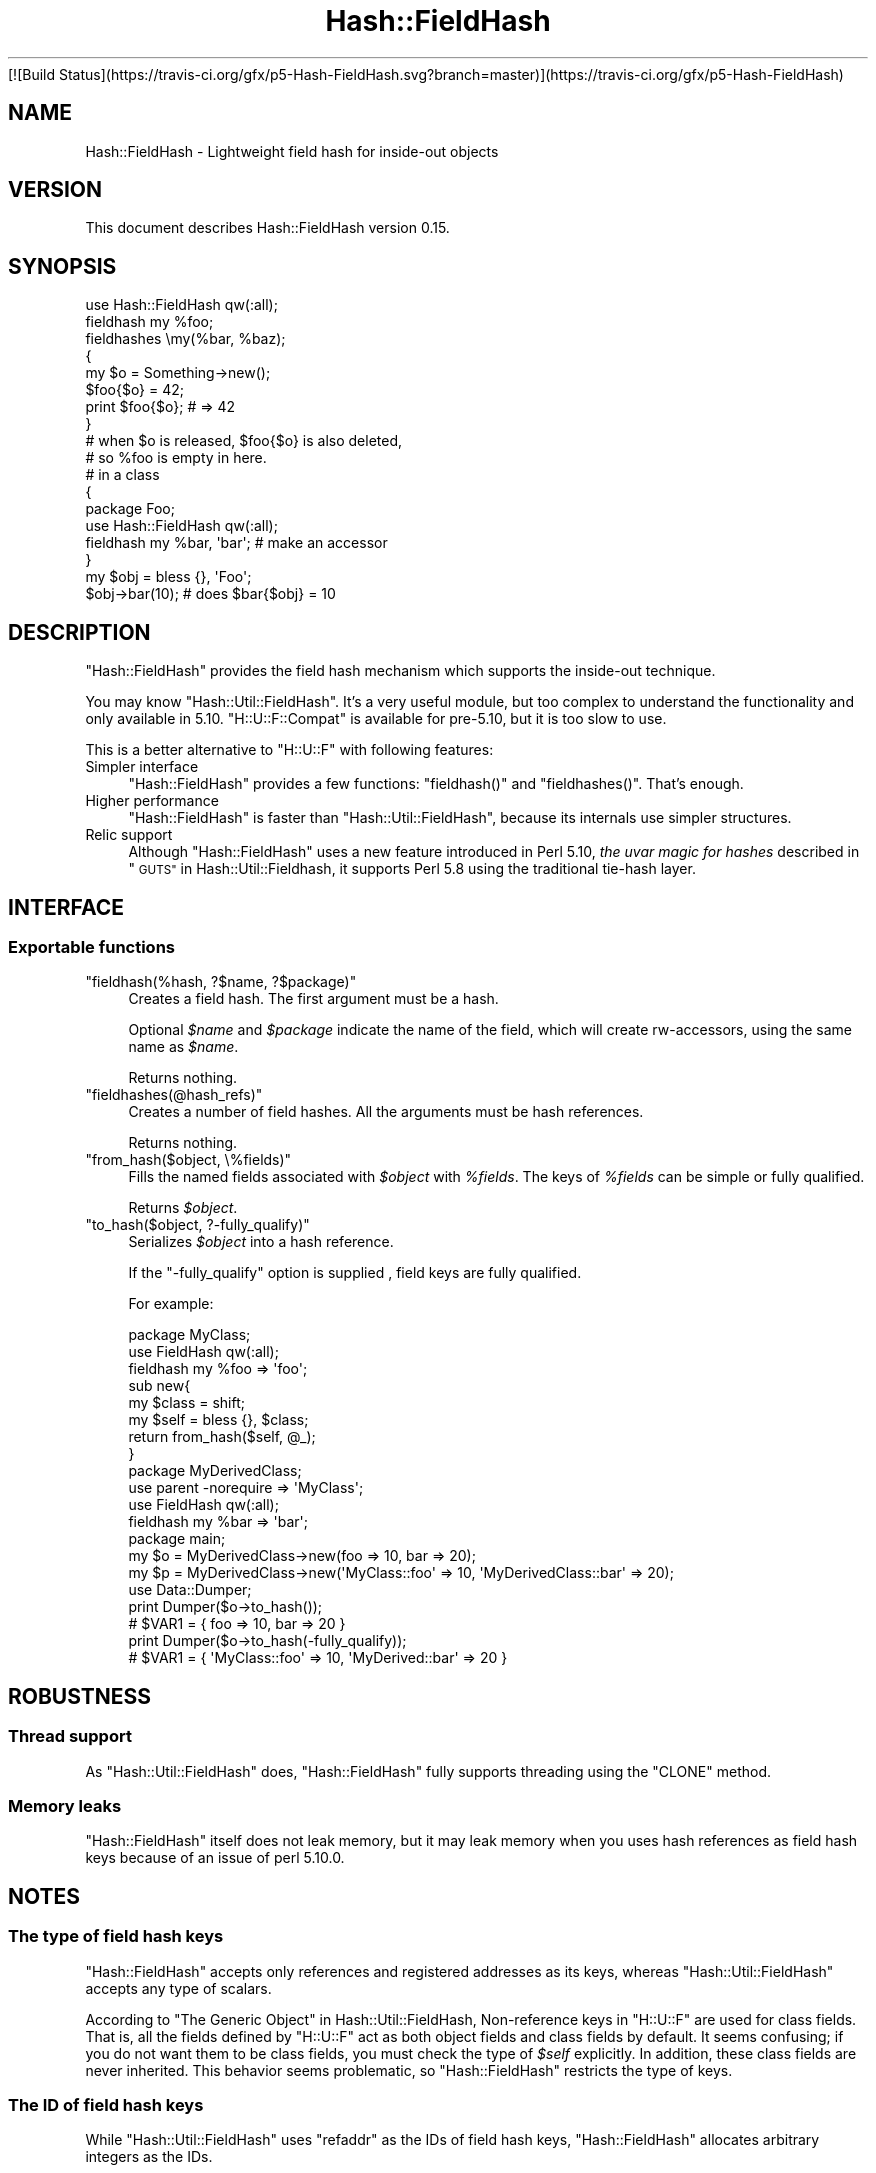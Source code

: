 .\" Automatically generated by Pod::Man 4.09 (Pod::Simple 3.35)
.\"
.\" Standard preamble:
.\" ========================================================================
.de Sp \" Vertical space (when we can't use .PP)
.if t .sp .5v
.if n .sp
..
.de Vb \" Begin verbatim text
.ft CW
.nf
.ne \\$1
..
.de Ve \" End verbatim text
.ft R
.fi
..
.\" Set up some character translations and predefined strings.  \*(-- will
.\" give an unbreakable dash, \*(PI will give pi, \*(L" will give a left
.\" double quote, and \*(R" will give a right double quote.  \*(C+ will
.\" give a nicer C++.  Capital omega is used to do unbreakable dashes and
.\" therefore won't be available.  \*(C` and \*(C' expand to `' in nroff,
.\" nothing in troff, for use with C<>.
.tr \(*W-
.ds C+ C\v'-.1v'\h'-1p'\s-2+\h'-1p'+\s0\v'.1v'\h'-1p'
.ie n \{\
.    ds -- \(*W-
.    ds PI pi
.    if (\n(.H=4u)&(1m=24u) .ds -- \(*W\h'-12u'\(*W\h'-12u'-\" diablo 10 pitch
.    if (\n(.H=4u)&(1m=20u) .ds -- \(*W\h'-12u'\(*W\h'-8u'-\"  diablo 12 pitch
.    ds L" ""
.    ds R" ""
.    ds C` ""
.    ds C' ""
'br\}
.el\{\
.    ds -- \|\(em\|
.    ds PI \(*p
.    ds L" ``
.    ds R" ''
.    ds C`
.    ds C'
'br\}
.\"
.\" Escape single quotes in literal strings from groff's Unicode transform.
.ie \n(.g .ds Aq \(aq
.el       .ds Aq '
.\"
.\" If the F register is >0, we'll generate index entries on stderr for
.\" titles (.TH), headers (.SH), subsections (.SS), items (.Ip), and index
.\" entries marked with X<> in POD.  Of course, you'll have to process the
.\" output yourself in some meaningful fashion.
.\"
.\" Avoid warning from groff about undefined register 'F'.
.de IX
..
.if !\nF .nr F 0
.if \nF>0 \{\
.    de IX
.    tm Index:\\$1\t\\n%\t"\\$2"
..
.    if !\nF==2 \{\
.        nr % 0
.        nr F 2
.    \}
.\}
.\"
.\" Accent mark definitions (@(#)ms.acc 1.5 88/02/08 SMI; from UCB 4.2).
.\" Fear.  Run.  Save yourself.  No user-serviceable parts.
.    \" fudge factors for nroff and troff
.if n \{\
.    ds #H 0
.    ds #V .8m
.    ds #F .3m
.    ds #[ \f1
.    ds #] \fP
.\}
.if t \{\
.    ds #H ((1u-(\\\\n(.fu%2u))*.13m)
.    ds #V .6m
.    ds #F 0
.    ds #[ \&
.    ds #] \&
.\}
.    \" simple accents for nroff and troff
.if n \{\
.    ds ' \&
.    ds ` \&
.    ds ^ \&
.    ds , \&
.    ds ~ ~
.    ds /
.\}
.if t \{\
.    ds ' \\k:\h'-(\\n(.wu*8/10-\*(#H)'\'\h"|\\n:u"
.    ds ` \\k:\h'-(\\n(.wu*8/10-\*(#H)'\`\h'|\\n:u'
.    ds ^ \\k:\h'-(\\n(.wu*10/11-\*(#H)'^\h'|\\n:u'
.    ds , \\k:\h'-(\\n(.wu*8/10)',\h'|\\n:u'
.    ds ~ \\k:\h'-(\\n(.wu-\*(#H-.1m)'~\h'|\\n:u'
.    ds / \\k:\h'-(\\n(.wu*8/10-\*(#H)'\z\(sl\h'|\\n:u'
.\}
.    \" troff and (daisy-wheel) nroff accents
.ds : \\k:\h'-(\\n(.wu*8/10-\*(#H+.1m+\*(#F)'\v'-\*(#V'\z.\h'.2m+\*(#F'.\h'|\\n:u'\v'\*(#V'
.ds 8 \h'\*(#H'\(*b\h'-\*(#H'
.ds o \\k:\h'-(\\n(.wu+\w'\(de'u-\*(#H)/2u'\v'-.3n'\*(#[\z\(de\v'.3n'\h'|\\n:u'\*(#]
.ds d- \h'\*(#H'\(pd\h'-\w'~'u'\v'-.25m'\f2\(hy\fP\v'.25m'\h'-\*(#H'
.ds D- D\\k:\h'-\w'D'u'\v'-.11m'\z\(hy\v'.11m'\h'|\\n:u'
.ds th \*(#[\v'.3m'\s+1I\s-1\v'-.3m'\h'-(\w'I'u*2/3)'\s-1o\s+1\*(#]
.ds Th \*(#[\s+2I\s-2\h'-\w'I'u*3/5'\v'-.3m'o\v'.3m'\*(#]
.ds ae a\h'-(\w'a'u*4/10)'e
.ds Ae A\h'-(\w'A'u*4/10)'E
.    \" corrections for vroff
.if v .ds ~ \\k:\h'-(\\n(.wu*9/10-\*(#H)'\s-2\u~\d\s+2\h'|\\n:u'
.if v .ds ^ \\k:\h'-(\\n(.wu*10/11-\*(#H)'\v'-.4m'^\v'.4m'\h'|\\n:u'
.    \" for low resolution devices (crt and lpr)
.if \n(.H>23 .if \n(.V>19 \
\{\
.    ds : e
.    ds 8 ss
.    ds o a
.    ds d- d\h'-1'\(ga
.    ds D- D\h'-1'\(hy
.    ds th \o'bp'
.    ds Th \o'LP'
.    ds ae ae
.    ds Ae AE
.\}
.rm #[ #] #H #V #F C
.\" ========================================================================
.\"
.IX Title "Hash::FieldHash 3"
.TH Hash::FieldHash 3 "2020-05-17" "perl v5.26.1" "User Contributed Perl Documentation"
.\" For nroff, turn off justification.  Always turn off hyphenation; it makes
.\" way too many mistakes in technical documents.
.if n .ad l
.nh
[![Build Status](https://travis\-ci.org/gfx/p5\-Hash\-FieldHash.svg?branch=master)](https://travis\-ci.org/gfx/p5\-Hash\-FieldHash)
.SH "NAME"
Hash::FieldHash \- Lightweight field hash for inside\-out objects
.SH "VERSION"
.IX Header "VERSION"
This document describes Hash::FieldHash version 0.15.
.SH "SYNOPSIS"
.IX Header "SYNOPSIS"
.Vb 1
\&        use Hash::FieldHash qw(:all);
\&
\&        fieldhash my %foo;
\&
\&        fieldhashes \emy(%bar, %baz);
\&
\&        {
\&                my $o = Something\->new();
\&
\&                $foo{$o} = 42;
\&
\&                print $foo{$o}; # => 42
\&        }
\&        # when $o is released, $foo{$o} is also deleted,
\&        # so %foo is empty in here.
\&
\&        # in a class
\&        {
\&                package Foo;
\&                use Hash::FieldHash qw(:all);
\&
\&                fieldhash my %bar, \*(Aqbar\*(Aq; # make an accessor
\&        }
\&
\&        my $obj = bless {}, \*(AqFoo\*(Aq;
\&        $obj\->bar(10); # does $bar{$obj} = 10
.Ve
.SH "DESCRIPTION"
.IX Header "DESCRIPTION"
\&\f(CW\*(C`Hash::FieldHash\*(C'\fR provides the field hash mechanism which supports
the inside-out technique.
.PP
You may know \f(CW\*(C`Hash::Util::FieldHash\*(C'\fR. It's a very useful module,
but too complex to understand the functionality and only available in 5.10.
\&\f(CW\*(C`H::U::F::Compat\*(C'\fR is available for pre\-5.10, but it is too slow to use.
.PP
This is a better alternative to \f(CW\*(C`H::U::F\*(C'\fR with following features:
.IP "Simpler interface" 4
.IX Item "Simpler interface"
\&\f(CW\*(C`Hash::FieldHash\*(C'\fR provides a few functions:  \f(CW\*(C`fieldhash()\*(C'\fR and \f(CW\*(C`fieldhashes()\*(C'\fR.
That's enough.
.IP "Higher performance" 4
.IX Item "Higher performance"
\&\f(CW\*(C`Hash::FieldHash\*(C'\fR is faster than \f(CW\*(C`Hash::Util::FieldHash\*(C'\fR, because
its internals use simpler structures.
.IP "Relic support" 4
.IX Item "Relic support"
Although \f(CW\*(C`Hash::FieldHash\*(C'\fR uses a new feature introduced in Perl 5.10,
\&\fIthe uvar magic for hashes\fR described in \*(L"\s-1GUTS\*(R"\s0 in Hash::Util::Fieldhash,
it supports Perl 5.8 using the traditional tie-hash layer.
.SH "INTERFACE"
.IX Header "INTERFACE"
.SS "Exportable functions"
.IX Subsection "Exportable functions"
.ie n .IP """fieldhash(%hash, ?$name, ?$package)""" 4
.el .IP "\f(CWfieldhash(%hash, ?$name, ?$package)\fR" 4
.IX Item "fieldhash(%hash, ?$name, ?$package)"
Creates a field hash. The first argument must be a hash.
.Sp
Optional \fI\f(CI$name\fI\fR and \fI\f(CI$package\fI\fR indicate the name of the field, which will
create rw-accessors, using the same name as \fI\f(CI$name\fI\fR.
.Sp
Returns nothing.
.ie n .IP """fieldhashes(@hash_refs)""" 4
.el .IP "\f(CWfieldhashes(@hash_refs)\fR" 4
.IX Item "fieldhashes(@hash_refs)"
Creates a number of field hashes. All the arguments must be hash references.
.Sp
Returns nothing.
.ie n .IP """from_hash($object, \e%fields)""" 4
.el .IP "\f(CWfrom_hash($object, \e%fields)\fR" 4
.IX Item "from_hash($object, %fields)"
Fills the named fields associated with \fI\f(CI$object\fI\fR with \fI\f(CI%fields\fI\fR.
The keys of \fI\f(CI%fields\fI\fR can be simple or fully qualified.
.Sp
Returns \fI\f(CI$object\fI\fR.
.ie n .IP """to_hash($object, ?\-fully_qualify)""" 4
.el .IP "\f(CWto_hash($object, ?\-fully_qualify)\fR" 4
.IX Item "to_hash($object, ?-fully_qualify)"
Serializes \fI\f(CI$object\fI\fR into a hash reference.
.Sp
If the \f(CW\*(C`\-fully_qualify\*(C'\fR option is supplied , field keys are fully qualified.
.Sp
For example:
.Sp
.Vb 2
\&        package MyClass;
\&        use FieldHash qw(:all);
\&
\&        fieldhash my %foo => \*(Aqfoo\*(Aq;
\&
\&        sub new{
\&                my $class = shift;
\&                my $self  = bless {}, $class;
\&                return from_hash($self, @_);
\&        }
\&
\&        package MyDerivedClass;
\&        use parent \-norequire => \*(AqMyClass\*(Aq;
\&        use FieldHash qw(:all);
\&
\&        fieldhash my %bar => \*(Aqbar\*(Aq;
\&
\&        package main;
\&
\&        my $o = MyDerivedClass\->new(foo => 10, bar => 20);
\&        my $p = MyDerivedClass\->new(\*(AqMyClass::foo\*(Aq => 10, \*(AqMyDerivedClass::bar\*(Aq => 20);
\&
\&        use Data::Dumper;
\&        print Dumper($o\->to_hash());
\&        # $VAR1 = { foo => 10, bar => 20 }
\&
\&        print Dumper($o\->to_hash(\-fully_qualify));
\&        # $VAR1 = { \*(AqMyClass::foo\*(Aq => 10, \*(AqMyDerived::bar\*(Aq => 20 }
.Ve
.SH "ROBUSTNESS"
.IX Header "ROBUSTNESS"
.SS "Thread support"
.IX Subsection "Thread support"
As \f(CW\*(C`Hash::Util::FieldHash\*(C'\fR does, \f(CW\*(C`Hash::FieldHash\*(C'\fR fully supports threading
using the \f(CW\*(C`CLONE\*(C'\fR method.
.SS "Memory leaks"
.IX Subsection "Memory leaks"
\&\f(CW\*(C`Hash::FieldHash\*(C'\fR itself does not leak memory, but it may leak memory when
you uses hash references as field hash keys because of an issue of perl 5.10.0.
.SH "NOTES"
.IX Header "NOTES"
.SS "The type of field hash keys"
.IX Subsection "The type of field hash keys"
\&\f(CW\*(C`Hash::FieldHash\*(C'\fR accepts only references and registered addresses as its
keys, whereas \f(CW\*(C`Hash::Util::FieldHash\*(C'\fR accepts any type of scalars.
.PP
According to \*(L"The Generic Object\*(R" in Hash::Util::FieldHash,
Non-reference keys in \f(CW\*(C`H::U::F\*(C'\fR are used for class fields. That is,
all the fields defined by \f(CW\*(C`H::U::F\*(C'\fR act as both object fields and class fields
by default. It seems confusing; if you do not want them to be class fields,
you must check the type of \fI\f(CI$self\fI\fR explicitly. In addition,
these class fields are never inherited.
This behavior seems problematic, so \f(CW\*(C`Hash::FieldHash\*(C'\fR
restricts the type of keys.
.SS "The \s-1ID\s0 of field hash keys"
.IX Subsection "The ID of field hash keys"
While \f(CW\*(C`Hash::Util::FieldHash\*(C'\fR uses \f(CW\*(C`refaddr\*(C'\fR as the IDs of field
hash keys, \f(CW\*(C`Hash::FieldHash\*(C'\fR allocates arbitrary integers as the
IDs.
.SS "What accessors return"
.IX Subsection "What accessors return"
The accessors \f(CW\*(C`fieldhash()\*(C'\fR creates are \fBchainable\fR accessors.
That is, it returns the \fI\f(CI$object\fI\fR (i.e. \f(CW$self\fR) with a parameter,
where as it returns the \fI\f(CI$value\fI\fR without it.
.PP
For example:
.PP
.Vb 3
\&    my $o = YourClass\->new();
\&    $o\->foo(42);           # returns $o itself
\&    my $value = $o\->foo(); # retuns 42
.Ve
.SH "DEPENDENCIES"
.IX Header "DEPENDENCIES"
Perl 5.8.5 or later, and a C compiler.
.SH "BUGS"
.IX Header "BUGS"
No bugs have been reported.
.PP
Please report any bugs or feature requests to the author.
.SH "SEE ALSO"
.IX Header "SEE ALSO"
Hash::Util::FieldHash.
.PP
Hash::Util::FieldHash::Compat.
.PP
\&\*(L"Magic Virtual Tables\*(R" in perlguts.
.PP
Class::Std describes the inside-out technique.
.SH "AUTHOR"
.IX Header "AUTHOR"
Fuji, Goro (gfx) <gfuji(at)cpan.org>.
.SH "LICENSE AND COPYRIGHT"
.IX Header "LICENSE AND COPYRIGHT"
Copyright (c) 2009\-2010, Fuji, Goro. All rights reserved.
.PP
This library is free software; you can redistribute it and/or modify
it under the same terms as Perl itself.
